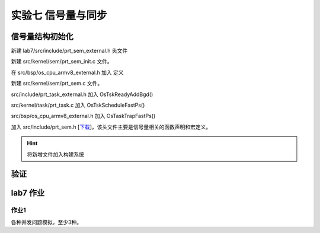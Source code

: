 实验七 信号量与同步 
=====================

信号量结构初始化
--------------------------

新建 lab7/src/include/prt_sem_external.h 头文件

.. code-block:: C
    :linenos:

    #ifndef PRT_SEM_EXTERNAL_H
    #define PRT_SEM_EXTERNAL_H

    #include "prt_sem.h"
    #include "prt_task_external.h"
    #if defined(OS_OPTION_POSIX)
    #include "bits/semaphore_types.h"
    #endif

    #define OS_SEM_UNUSED 0
    #define OS_SEM_USED   1

    #define SEM_PROTOCOL_PRIO_INHERIT 1
    #define SEM_TYPE_BIT_WIDTH        0x4U
    #define SEM_PROTOCOL_BIT_WIDTH    0x8U

    #define OS_SEM_WITH_LOCK_FLAG    1
    #define OS_SEM_WITHOUT_LOCK_FLAG 0

    #define MAX_POSIX_SEMAPHORE_NAME_LEN    31

    #define GET_SEM_LIST(ptr) LIST_COMPONENT(ptr, struct TagSemCb, semList)
    #define GET_SEM(semid) (((struct TagSemCb *)g_allSem) + (semid))
    #define GET_SEM_TSK(semid) (((SEM_TSK_S *)g_semTsk) + (semid))
    #define GET_TSK_SEM(tskid) (((TSK_SEM_S *)g_tskSem) + (tskid))
    #define GET_SEM_TYPE(semType) (U32)((semType) & ((1U << SEM_TYPE_BIT_WIDTH) - 1))
    #define GET_MUTEX_TYPE(semType) (U32)(((semType) >> SEM_TYPE_BIT_WIDTH) & ((1U << SEM_TYPE_BIT_WIDTH) - 1))
    #define GET_SEM_PROTOCOL(semType) (U32)((semType) >> SEM_PROTOCOL_BIT_WIDTH)

    struct TagSemCb {
        /* 是否使用 OS_SEM_UNUSED/OS_SEM_USED */
        U16 semStat;
        /* 核内信号量索引号 */
        U16 semId;
    #if defined(OS_OPTION_SEM_RECUR_PV)
        /* 二进制互斥信号量递归P计数，计数型信号量和二进制同步模式信号量无效 */
        U32 recurCount;
    #endif
        /* 当该信号量已用时，其信号量计数 */
        U32 semCount;
        /* 挂接阻塞于该信号量的任务 */
        struct TagListObject semList;
        /* 挂接任务持有的互斥信号量，计数型信号量信号量无效 */
        struct TagListObject semBList;

        /* Pend到该信号量的线程ID */
        U32 semOwner;
        /* 信号量唤醒阻塞任务的方式 */
        enum SemMode semMode;
        /* 信号量，计数型或二进制 */
        U32 semType;
    #if defined(OS_OPTION_POSIX)
        /* 信号量名称 */
        char name[MAX_POSIX_SEMAPHORE_NAME_LEN + 1]; // + \0
        /* sem_open 句柄 */
        sem_t handle;
    #endif
    };

    /* 模块间全局变量声明 */
    extern U16 g_maxSem;

    /* 指向核内信号量控制块 */
    extern struct TagSemCb *g_allSem;

    extern U32 OsSemCreate(U32 count, U32 semType, enum SemMode semMode, SemHandle *semHandle, U32 cookie);
    extern bool OsSemBusy(SemHandle semHandle);

    #endif /* PRT_SEM_EXTERNAL_H */


新建 src/kernel/sem/prt_sem_init.c 文件。

.. code-block:: c
    :linenos:

    #include "prt_sem_external.h"
    #include "os_attr_armv8_external.h"
    #include "os_cpu_armv8_external.h"

    OS_SEC_BSS struct TagListObject g_unusedSemList;
    OS_SEC_BSS struct TagSemCb *g_allSem;

    extern void *OsMemAllocAlign(U32 mid, U8 ptNo, U32 size, U8 alignPow);
    /*
    * 描述：信号量初始化
    */
    OS_SEC_L4_TEXT U32 OsSemInit(void)
    {
        struct TagSemCb *semNode = NULL;
        U32 idx;
        U32 ret = OS_OK;

        g_allSem = (struct TagSemCb *)OsMemAllocAlign((U32)OS_MID_SEM,
                                                    0,
                                                    4096,
                                                    OS_SEM_ADDR_ALLOC_ALIGN);

        if (g_allSem == NULL) {
            return OS_ERRNO_SEM_NO_MEMORY;
        }

        g_maxSem = 4096 / sizeof(struct TagSemCb);

        char *cg_allSem = (char *)g_allSem;
        for(int i = 0; i < 4096; i++)
            cg_allSem[i] = 0;

        INIT_LIST_OBJECT(&g_unusedSemList);
        for (idx = 0; idx < g_maxSem; idx++) {
            semNode = ((struct TagSemCb *)g_allSem) + idx; //指针操作
            semNode->semId = (U16)idx;
            ListTailAdd(&semNode->semList, &g_unusedSemList);
        }

        return ret;
    }

    /*
    * 描述：创建一个信号量
    */
    OS_SEC_L4_TEXT U32 OsSemCreate(U32 count, U32 semType, enum SemMode semMode,
                                SemHandle *semHandle, U32 cookie)
    {
        uintptr_t intSave;
        struct TagSemCb *semCreated = NULL;
        struct TagListObject *unusedSem = NULL;
        (void)cookie;

        if (semHandle == NULL) {
            return OS_ERRNO_SEM_PTR_NULL;
        }

        intSave = OsIntLock();

        if (ListEmpty(&g_unusedSemList)) {
            OsIntRestore(intSave);
            return OS_ERRNO_SEM_ALL_BUSY;
        }

        /* 在空闲链表中取走一个控制节点 */
        unusedSem = OS_LIST_FIRST(&(g_unusedSemList));
        ListDelete(unusedSem);

        /* 获取到空闲节点对应的信号量控制块，并开始填充控制块 */
        semCreated = (GET_SEM_LIST(unusedSem));
        semCreated->semCount = count;
        semCreated->semStat = OS_SEM_USED;
        semCreated->semMode = semMode;
        semCreated->semType = semType;
        semCreated->semOwner = OS_INVALID_OWNER_ID;
        if (GET_SEM_TYPE(semType) == SEM_TYPE_BIN) {
            INIT_LIST_OBJECT(&semCreated->semBList);
    #if defined(OS_OPTION_SEM_RECUR_PV)
            if (GET_MUTEX_TYPE(semType) == PTHREAD_MUTEX_RECURSIVE) {
                semCreated->recurCount = 0;
            }
    #endif
        }

        INIT_LIST_OBJECT(&semCreated->semList);
        *semHandle = (SemHandle)semCreated->semId;

        OsIntRestore(intSave);
        return OS_OK;
    }

    /*
    * 描述：创建一个信号量
    */
    OS_SEC_L4_TEXT U32 PRT_SemCreate(U32 count, SemHandle *semHandle)
    {
        U32 ret;

        if (count > OS_SEM_COUNT_MAX) {
            return OS_ERRNO_SEM_OVERFLOW;
        }

        ret = OsSemCreate(count, SEM_TYPE_COUNT, SEM_MODE_FIFO, semHandle, (U32)(uintptr_t)semHandle);
        return ret;
    }

在 src/bsp/os_cpu_armv8_external.h 加入 定义

.. code-block:: c
    :linenos:

    #define OS_SEM_ADDR_ALLOC_ALIGN 2U //按2的幂对齐，即2^2=4字节


新建 src/kernel/sem/prt_sem.c 文件。

.. code-block:: c
    :linenos:

    #include "prt_sem_external.h"
    #include "prt_asm_cpu_external.h"
    #include "os_attr_armv8_external.h"
    #include "os_cpu_armv8_external.h"

    /* 核内信号量最大个数 */
    OS_SEC_BSS U16 g_maxSem;


    OS_SEC_ALW_INLINE INLINE U32 OsSemPostErrorCheck(struct TagSemCb *semPosted, SemHandle semHandle)
    {
        (void)semHandle;
        /* 检查信号量控制块是否UNUSED，排除大部分错误场景 */
        if (semPosted->semStat == OS_SEM_UNUSED) {
            return OS_ERRNO_SEM_INVALID;
        }

        /* post计数型信号量的错误场景, 释放计数型信号量且信号量计数大于最大计数 */
        if ((semPosted)->semCount >= OS_SEM_COUNT_MAX) {
            return OS_ERRNO_SEM_OVERFLOW;
        }

        return OS_OK;
    }


    /*
    * 描述：把当前运行任务挂接到信号量链表上
    */
    OS_SEC_L0_TEXT void OsSemPendListPut(struct TagSemCb *semPended, U32 timeOut)
    {
        struct TagTskCb *curTskCb = NULL;
        struct TagTskCb *runTsk = RUNNING_TASK;
        struct TagListObject *pendObj = &runTsk->pendList;

        OsTskReadyDel((struct TagTskCb *)runTsk);

        runTsk->taskSem = (void *)semPended;

        TSK_STATUS_SET(runTsk, OS_TSK_PEND);
        /* 根据唤醒方式挂接此链表，同优先级再按FIFO子顺序插入 */
        if (semPended->semMode == SEM_MODE_PRIOR) {
            LIST_FOR_EACH(curTskCb, &semPended->semList, struct TagTskCb, pendList) {
                if (curTskCb->priority > runTsk->priority) {
                    ListTailAdd(pendObj, &curTskCb->pendList);
                    // goto TIMER_ADD;
                    return;
                }
            }
        }
        /* 如果到这里，说明是FIFO方式；或者是优先级方式且挂接首个节点或者挂接尾节点 */
        ListTailAdd(pendObj, &semPended->semList);

    }

    /*
    * 描述：从非空信号量链表上摘首个任务放入到ready队列
    */
    OS_SEC_L0_TEXT struct TagTskCb *OsSemPendListGet(struct TagSemCb *semPended)
    {
        struct TagTskCb *taskCb = GET_TCB_PEND(LIST_FIRST(&(semPended->semList)));

        ListDelete(LIST_FIRST(&(semPended->semList)));
        /* 如果阻塞的任务属于定时等待的任务时候，去掉其定时等待标志位，并将其从去除 */
        if (TSK_STATUS_TST(taskCb, OS_TSK_TIMEOUT)) {
            OS_TSK_DELAY_LOCKED_DETACH(taskCb);
        }

        /* 必须先去除 OS_TSK_TIMEOUT 态，再入队[睡眠时是先出ready队，再置OS_TSK_TIMEOUT态] */
        TSK_STATUS_CLEAR(taskCb, OS_TSK_TIMEOUT | OS_TSK_PEND);
        taskCb->taskSem = NULL;
        /* 如果去除信号量阻塞位后，该任务不处于阻塞态则将该任务挂入就绪队列并触发任务调度 */
        if (!TSK_STATUS_TST(taskCb, OS_TSK_SUSPEND)) {
            OsTskReadyAddBgd(taskCb);
        }

        return taskCb;
    }

    OS_SEC_L0_TEXT U32 OsSemPendParaCheck(U32 timeout)
    {
        if (timeout == 0) {
            return OS_ERRNO_SEM_UNAVAILABLE;
        }

        if (OS_TASK_LOCK_DATA != 0) {
            return OS_ERRNO_SEM_PEND_IN_LOCK;
        }
        return OS_OK;
    }

    OS_SEC_L0_TEXT bool OsSemPendNotNeedSche(struct TagSemCb *semPended, struct TagTskCb *runTsk)
    {
        if (semPended->semCount > 0) {
            semPended->semCount--;
            semPended->semOwner = runTsk->taskPid;

            return TRUE;
        }
        return FALSE;
    }

    /*
    * 描述：指定信号量的P操作
    */
    OS_SEC_L0_TEXT U32 PRT_SemPend(SemHandle semHandle, U32 timeout)
    {
        uintptr_t intSave;
        U32 ret;
        struct TagTskCb *runTsk = NULL;
        struct TagSemCb *semPended = NULL;

        if (semHandle >= (SemHandle)g_maxSem) {
            return OS_ERRNO_SEM_INVALID;
        }

        semPended = GET_SEM(semHandle);

        intSave = OsIntLock();
        if (semPended->semStat == OS_SEM_UNUSED) {
            OsIntRestore(intSave);
            return OS_ERRNO_SEM_INVALID;
        }

        if (OS_INT_ACTIVE) {
            OsIntRestore(intSave);
            return OS_ERRNO_SEM_PEND_INTERR;
        }

        runTsk = (struct TagTskCb *)RUNNING_TASK;

        if (OsSemPendNotNeedSche(semPended, runTsk) == TRUE) {
            OsIntRestore(intSave);
            return OS_OK;
        }

        ret = OsSemPendParaCheck(timeout);
        if (ret != OS_OK) {
            OsIntRestore(intSave);
            return ret;
        }
        /* 把当前任务挂接在信号量链表上 */
        OsSemPendListPut(semPended, timeout);
        if (timeout != OS_WAIT_FOREVER) {
            OsIntRestore(intSave);
            return OS_ERRNO_SEM_FUNC_NOT_SUPPORT;
        } else {
            /* 恢复ps的快速切换 */
            OsTskScheduleFastPs(intSave);
            
        }

        OsIntRestore(intSave);
        return OS_OK;
    }

    OS_SEC_ALW_INLINE INLINE void OsSemPostSchePre(struct TagSemCb *semPosted)
    {
        struct TagTskCb *resumedTask = NULL;

        resumedTask = OsSemPendListGet(semPosted);
        semPosted->semOwner = resumedTask->taskPid;
    }

    /*
    * 描述：判断信号量post是否有效
    * 备注：以下情况表示post无效，返回TRUE: post互斥二进制信号量，若该信号量被嵌套pend或者已处于空闲状态
    */
    OS_SEC_ALW_INLINE INLINE bool OsSemPostIsInvalid(struct TagSemCb *semPosted)
    {
        if (GET_SEM_TYPE(semPosted->semType) == SEM_TYPE_BIN) {
            /* 释放互斥二进制信号量且信号量已处于空闲状态 */
            if ((semPosted)->semCount == OS_SEM_FULL) {
                return TRUE;
            }
        }
        return FALSE;
    }

    /*
    * 描述：指定信号量的V操作
    */
    OS_SEC_L0_TEXT U32 PRT_SemPost(SemHandle semHandle)
    {
        U32 ret;
        uintptr_t intSave;
        struct TagSemCb *semPosted = NULL;

        if (semHandle >= (SemHandle)g_maxSem) {
            return OS_ERRNO_SEM_INVALID;
        }

        semPosted = GET_SEM(semHandle);
        intSave = OsIntLock();

        ret = OsSemPostErrorCheck(semPosted, semHandle);
        if (ret != OS_OK) {
            OsIntRestore(intSave);
            return ret;
        }

        /* 信号量post无效，不需要调度 */
        if (OsSemPostIsInvalid(semPosted) == TRUE) {
            OsIntRestore(intSave);
            return OS_OK;
        }

        /* 如果有任务阻塞在信号量上，就激活信号量阻塞队列上的首个任务 */
        if (!ListEmpty(&semPosted->semList)) {
            OsSemPostSchePre(semPosted);
            /* 相当于快速切换+中断恢复 */
            OsTskScheduleFastPs(intSave);
        } else {
            semPosted->semCount++;
            semPosted->semOwner = OS_INVALID_OWNER_ID;

        }

        OsIntRestore(intSave);
        return OS_OK;
    }


src/include/prt_task_external.h 加入 OsTskReadyAddBgd()

.. code-block:: c
    :linenos:

    OS_SEC_ALW_INLINE INLINE void OsTskReadyAddBgd(struct TagTskCb *task)
    {
        OsTskReadyAdd(task);
    }

src/kernel/task/prt_task.c 加入 OsTskScheduleFastPs()

.. code-block:: c
    :linenos:

    // src/core/kernel/task/prt_amp_task.c
    /*
    * 描述：如果快速切换后只有中断恢复，使用此接口
    */
    OS_SEC_TEXT void OsTskScheduleFastPs(uintptr_t intSave)
    {
        /* Find the highest task */
        OsTskHighestSet();

        /* In case that running is not highest then reschedule */
        if ((g_highestTask != RUNNING_TASK) && (g_uniTaskLock == 0)) {
            UNI_FLAG |= OS_FLG_TSK_REQ;

            /* only if there is not HWI or TICK the trap */
            if (OS_INT_INACTIVE) {
                OsTaskTrapFastPs(intSave);
            }
        }
    }

src/bsp/os_cpu_armv8_external.h 加入 OsTaskTrapFastPs()

.. code-block:: C
    :linenos:

    OS_SEC_ALW_INLINE INLINE void OsTaskTrapFastPs(uintptr_t intSave)
    {
        (void)intSave;
        OsTaskTrap();
    }

加入 src/include/prt_sem.h [`下载 <../\_static/prt_sem.h>`_]，该头文件主要是信号量相关的函数声明和宏定义。

.. hint:: 将新增文件加入构建系统

验证
--------------------------

.. code-block:: c
    :linenos:

    #include "prt_typedef.h"
    #include "prt_tick.h"
    #include "prt_task.h"
    #include "prt_sem.h"

    extern U32 PRT_Printf(const char *format, ...);
    extern void PRT_UartInit(void);
    extern U32 OsActivate(void);
    extern U32 OsTskInit(void);
    extern U32 OsSemInit(void);


    static SemHandle sem_sync;


    void Test1TaskEntry()
    {
        PRT_Printf("task 1 run ...\n");
        PRT_SemPost(sem_sync);
        U32 cnt = 5;
        while (cnt > 0) {
            // PRT_TaskDelay(200);
            PRT_Printf("task 1 run ...\n");
            cnt--;
        }
    }

    void Test2TaskEntry()
    {
        PRT_Printf("task 2 run ...\n");

        PRT_SemPend(sem_sync, OS_WAIT_FOREVER);
        U32 cnt = 5;
        while (cnt > 0) {
            // PRT_TaskDelay(100);
            PRT_Printf("task 2 run ...\n");
            cnt--;
        }
    }

    S32 main(void)
    {
        // 任务模块初始化
        OsTskInit();
        OsSemInit(); // 参见demos/ascend310b/config/prt_config.c 系统初始化注册表

        PRT_UartInit();

        PRT_Printf("            _       _ _____      _             _             _   _ _   _ _   _           \n");
        PRT_Printf("  _ __ ___ (_)_ __ (_) ____|   _| | ___ _ __  | |__  _   _  | | | | \\ | | | | | ___ _ __ \n");
        PRT_Printf(" | '_ ` _ \\| | '_ \\| |  _|| | | | |/ _ \\ '__| | '_ \\| | | | | |_| |  \\| | | | |/ _ \\ '__|\n");
        PRT_Printf(" | | | | | | | | | | | |__| |_| | |  __/ |    | |_) | |_| | |  _  | |\\  | |_| |  __/ |   \n");
        PRT_Printf(" |_| |_| |_|_|_| |_|_|_____\\__,_|_|\\___|_|    |_.__/ \\__, | |_| |_|_| \\_|\\___/ \\___|_|   \n");
        PRT_Printf("                                                     |___/                               \n");

        PRT_Printf("ctr-a h: print help of qemu emulator. ctr-a x: quit emulator.\n\n");

        U32 ret;
        ret = PRT_SemCreate(0, &sem_sync);
        if (ret != OS_OK) {
            PRT_Printf("failed to create synchronization sem\n");
            return 1;
        }

        struct TskInitParam param = {0};

        // task 1
        // param.stackAddr = 0;
        param.taskEntry = (TskEntryFunc)Test1TaskEntry;
        param.taskPrio = 35;
        // param.name = "Test1Task";
        param.stackSize = 0x1000; //固定4096，参见prt_task_init.c的OsMemAllocAlign
        
        TskHandle tskHandle1;
        ret = PRT_TaskCreate(&tskHandle1, &param);
        if (ret) {
            return ret;
        }

        ret = PRT_TaskResume(tskHandle1);
        if (ret) {
            return ret;
        }

        // task 2
        // param.stackAddr = 0;
        param.taskEntry = (TskEntryFunc)Test2TaskEntry;
        param.taskPrio = 30;
        // param.name = "Test2Task";
        param.stackSize = 0x1000; //固定4096，参见prt_task_init.c的OsMemAllocAlign

        TskHandle tskHandle2;
        ret = PRT_TaskCreate(&tskHandle2, &param);
        if (ret) {
            return ret;
        }

        ret = PRT_TaskResume(tskHandle2);
        if (ret) {
            return ret;
        }

        // 启动调度
        OsActivate();

        // while(1);
        return 0;

    }



lab7 作业
--------------------------

作业1
^^^^^^^^^^^^^^^^^^^^^^^^^^

各种并发问题模拟，至少3种。